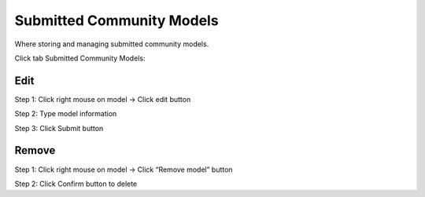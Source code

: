 Submitted Community Models
--------------------------

Where storing and managing submitted community models.

Click tab Submitted Community Models:

.. image:: ../img/submitted_model_1.png
    :align: center

Edit 
====

Step 1: Click right mouse on model -> Click edit button

.. image:: ../img/edit_submitted_model_1.png
    :align: center

Step 2: Type model information

.. image:: ../img/edit_submitted_model_2.png
    :align: center

Step 3: Click Submit button

Remove 
======

Step 1: Click right mouse on model -> Click “Remove model” button

.. image:: ../img/remove_submitted_model_1.png
    :align: center

Step 2: Click Confirm button to delete